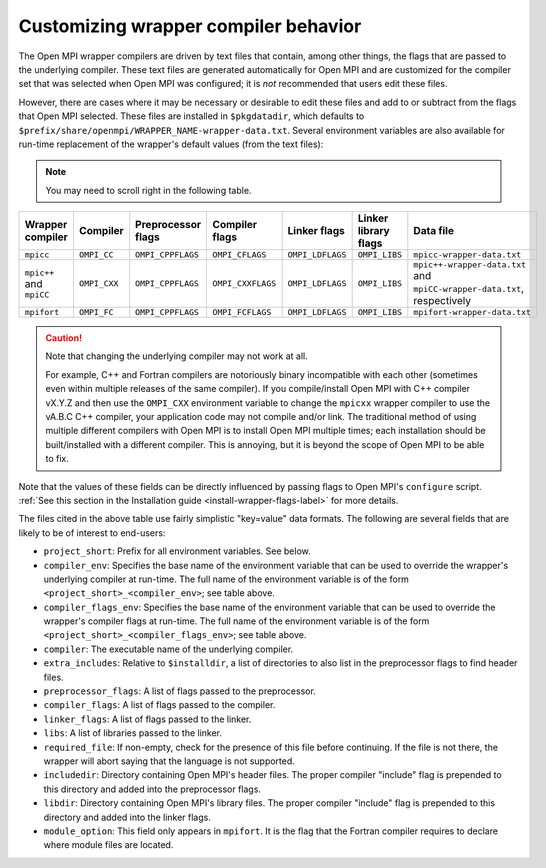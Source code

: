 .. _label-customizing-wrapper-compiler:

Customizing wrapper compiler behavior
=====================================

The Open MPI wrapper compilers are driven by text files that contain,
among other things, the flags that are passed to the underlying
compiler.  These text files are generated automatically for Open MPI
and are customized for the compiler set that was selected when Open
MPI was configured; it is *not* recommended that users edit these
files.

However, there are cases where it may be necessary or desirable to
edit these files and add to or subtract from the flags that Open MPI
selected.  These files are installed in ``$pkgdatadir``, which
defaults to ``$prefix/share/openmpi/WRAPPER_NAME-wrapper-data.txt``.
Several environment variables are also available for run-time
replacement of the wrapper's default values (from the text files):

.. note:: You may need to scroll right in the following table.

.. list-table::
   :header-rows: 1

   * - Wrapper compiler
     - Compiler
     - Preprocessor flags
     - Compiler flags
     - Linker flags
     - Linker library flags
     - Data file

   * - ``mpicc``
     - ``OMPI_CC``
     - ``OMPI_CPPFLAGS``
     - ``OMPI_CFLAGS``
     - ``OMPI_LDFLAGS``
     - ``OMPI_LIBS``
     - ``mpicc-wrapper-data.txt``

   * - ``mpic++`` and ``mpiCC``
     - ``OMPI_CXX``
     - ``OMPI_CPPFLAGS``
     - ``OMPI_CXXFLAGS``
     - ``OMPI_LDFLAGS``
     - ``OMPI_LIBS``
     - ``mpic++-wrapper-data.txt`` and ``mpiCC-wrapper-data.txt``,
       respectively

   * - ``mpifort``
     - ``OMPI_FC``
     - ``OMPI_CPPFLAGS``
     - ``OMPI_FCFLAGS``
     - ``OMPI_LDFLAGS``
     - ``OMPI_LIBS``
     - ``mpifort-wrapper-data.txt``

.. caution:: Note that changing the underlying compiler may not work
   at all.

   For example, C++ and Fortran compilers are notoriously binary
   incompatible with each other (sometimes even within multiple
   releases of the same compiler).  If you compile/install Open MPI
   with C++ compiler vX.Y.Z and then use the ``OMPI_CXX`` environment
   variable to change the ``mpicxx`` wrapper compiler to use the
   vA.B.C C++ compiler, your application code may not compile and/or
   link.  The traditional method of using multiple different compilers
   with Open MPI is to install Open MPI multiple times; each
   installation should be built/installed with a different compiler.
   This is annoying, but it is beyond the scope of Open MPI to be able
   to fix.

Note that the values of these fields can be directly influenced by
passing flags to Open MPI's ``configure`` script.  :ref:`See this
section in the Installation guide <install-wrapper-flags-label>` for
more details.

The files cited in the above table use fairly simplistic "key=value"
data formats.  The following are several fields that are likely to be
of interest to end-users:

* ``project_short``: Prefix for all environment variables.  See
  below.

* ``compiler_env``: Specifies the base name of the environment
  variable that can be used to override the wrapper's underlying
  compiler at run-time.  The full name of the environment variable is
  of the form ``<project_short>_<compiler_env>``; see table above.

* ``compiler_flags_env``: Specifies the base name of the environment
  variable that can be used to override the wrapper's compiler flags
  at run-time.  The full name of the environment variable is of the
  form ``<project_short>_<compiler_flags_env>``; see table above.

* ``compiler``: The executable name of the underlying compiler.

* ``extra_includes``: Relative to ``$installdir``, a list of directories
  to also list in the preprocessor flags to find header files.

* ``preprocessor_flags``: A list of flags passed to the preprocessor.

* ``compiler_flags``: A list of flags passed to the compiler.

* ``linker_flags``: A list of flags passed to the linker.

* ``libs``: A list of libraries passed to the linker.

* ``required_file``: If non-empty, check for the presence of this file
  before continuing.  If the file is not there, the wrapper will abort
  saying that the language is not supported.

* ``includedir``: Directory containing Open MPI's header files.  The
  proper compiler "include" flag is prepended to this directory and
  added into the preprocessor flags.

* ``libdir``: Directory containing Open MPI's library files.  The
  proper compiler "include" flag is prepended to this directory and
  added into the linker flags.

* ``module_option``: This field only appears in ``mpifort``.  It is
  the flag that the Fortran compiler requires to declare where module
  files are located.

